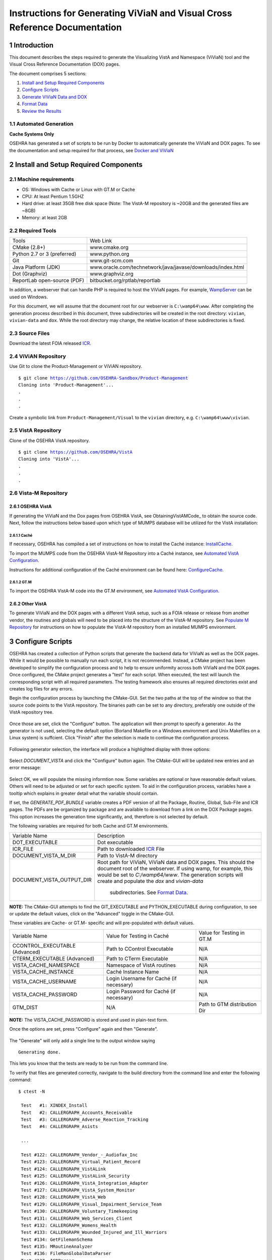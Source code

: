 ===========================================================================
Instructions for Generating ViViaN and Visual Cross Reference Documentation
===========================================================================

.. sectnum::


Introduction
-------------
This document describes the steps required to generate the Visualizing VistA
and Namespace (ViViaN) tool and the Visual Cross Reference Documentation (DOX)
pages.

The document comprises 5 sections:

1. `Install and Setup Required Components`_
2. `Configure Scripts`_
3. `Generate ViViaN Data and DOX`_
4. `Format Data`_
5. `Review the Results`_



Automated Generation
********************


**Cache Systems Only**

OSEHRA has generated a  set of scripts to be run by Docker to automatically
generate the ViViaN and DOX pages.  To see the documentation and setup required
for that process, see `Docker and ViViaN`_



Install and Setup Required Components
-------------------------------------

Machine requirements
********************

* OS: Windows with Cache or Linux with GT.M or Cache
* CPU: At least Pentium 1.5GHZ
* Hard drive: at least 35GB free disk space
  (Note: The VistA-M repository is ~20GB and the generated files are ~8GB)
* Memory: at least 2GB


Required Tools
**************

+-----------------------------+---------------------------------------------------------------+
|    Tools                    |                        Web Link                               |
+-----------------------------+---------------------------------------------------------------+
|   CMake (2.8+)              | www.cmake.org                                                 |
+-----------------------------+---------------------------------------------------------------+
| Python 2.7 or 3 (preferred) | www.python.org                                                |
+-----------------------------+---------------------------------------------------------------+
|       Git                   | www.git-scm.com                                               |
+-----------------------------+---------------------------------------------------------------+
| Java Platform (JDK)         | www.oracle.com/technetwork/java/javase/downloads/index.html   |
+-----------------------------+---------------------------------------------------------------+
|    Dot (Graphviz)           | www.graphviz.org                                              |
+-----------------------------+---------------------------------------------------------------+
| ReportLab open-source (PDF) | bitbucket.org/rptlab/reportlab                                |
+-----------------------------+---------------------------------------------------------------+

In addition, a webserver that can handle PHP is required to host the ViViaN
pages. For example, WampServer_ can be used on Windows.

For this document, we will assume that the document root for our webserver is
``C:\wamp64\www``. After completing the generation process described in this
document, three subdirectories will be created in the root directory:
``vivian``, ``vivian-data`` and ``dox``. While the root directory may change,
the relative location of these subdirectories is fixed.


Source Files
************

Download the latest FOIA released ICR_.

ViViAN Repository
*****************

Use Git to clone the Product-Management or ViViAN repository.

.. parsed-literal::

  $ git clone https://github.com/OSEHRA-Sandbox/Product-Management
  Cloning into 'Product-Management'...
  .
  .
  .

Create a symbolic link from ``Product-Management/Visual`` to the ``vivian``
directory, e.g. ``C:\wamp64\www\vivian``.

VistA Repository
****************

Clone of the OSEHRA VistA repository.

.. parsed-literal::

  $ git clone https://github.com/OSEHRA/VistA
  Cloning into 'VistA'...
  .
  .
  .

Vista-M Repository
******************

OSEHRA VistA
++++++++++++

If generating the ViViaN and the Dox pages from OSEHRA VistA, see
ObtainingVistAMCode_ to obtain the source code. Next, follow the instructions
below based upon which type of MUMPS database will be utilized for the VistA
installation:

Caché
~~~~~
If necessary, OSEHRA has compiled a set of instructions on how to install the
Caché instance: InstallCache_.

To import the MUMPS code from the OSEHRA VistA-M Repository into a Caché
instance, see `Automated VistA Configuration`_.

Instructions for additional configuration of the Caché environment can be
found here: ConfigureCache_.

GT.M
~~~~
To import the OSEHRA VistA-M code into the GT.M environment, see
`Automated VistA Configuration`_.

Other VistA
+++++++++++

To generate ViViaN and the DOX pages with a different VistA setup, such as a
FOIA release or release from another vendor, the routines and globals will need
to be placed into the structure of the VistA-M repository. See
`Populate M Repository`_ for instructions on how to populate the VistA-M
repository from an installed MUMPS environment.


Configure Scripts
-----------------

OSEHRA has created a collection of Python scripts that generate the backend
data for ViViaN as well as the DOX pages. While it would be possible to
manually run each script, it is not recommended. Instead, a CMake project has
been developed to simplify the configuration process and to help to ensure
uniformity across both ViViaN and the DOX pages. Once configured, the CMake
project generates a "test" for each script. When executed, the test will
launch the corresponding script with all required parameters. The testing
framework also ensures all required directories exist and creates log files
for any errors.

Begin the configuration process by launching the CMake-GUI. Set the two paths
at the top of the window so that the source code points to the VistA
repository. The binaries path can be set to any directory, preferably one
outside of the VistA repository tree.

.. figure:: http://code.osehra.org/content/named/SHA1/f4a9de-launchCmakeGUI.png
   :align: center
   :alt:  Initial CMake-GUI page

Once those are set, click the \"Configure\" button. The application will then
prompt to specify a generator. As the generator is not used, selecting the
default option (Borland Makefile on a Windows environment and Unix Makefiles on
a Linux system) is suffcient. Click \"Finish\" after the selection is made to
continue the configuration process.

.. figure:: http://code.osehra.org/content/named/SHA1/D76CF0-selectGenerator.png
   :align: center
   :alt:  Generator selection

Following generator selection, the interface will produce a highlighted display
with three options:

.. figure:: http://code.osehra.org/content/named/SHA1/1086c5-initialCMakeGUI.png
   :align: center
   :alt:  Result of first CMake configuration

Select `DOCUMENT_VISTA` and click the \"Configure\" button again. The CMake-GUI
will be updated new entries and an error message:

.. figure:: http://code.osehra.org/content/named/SHA1/835c6c-configureCMakeGUI.png
   :align: center
   :alt:  Result of CMake configuration after DOCUMENT_VISTA is selected

Select OK, we will populate the missing informtion now. Some variables are
optional or have reasonable default values. Others will need to be adjusted or
set for each specific system. To aid in the configuration process, variables
have a tooltip which explains in greater detail what the variable should
contain.

If set, the `GENERATE_PDF_BUNDLE` variable creates a PDF version of all the
Package, Routine, Global, Sub-File and ICR pages. The PDFs are be organized by
package and are available to download from a link on the DOX Package pages.
This option increases the generation time significantly, and, therefore is not
selected by default.

The following variables are required for both Cache and GT.M environments.

+---------------------------+---------------------------------------------------------------+
| Variable Name             |       Description                                             |
+---------------------------+---------------------------------------------------------------+
| DOT_EXECUTABLE            | Dot executable                                                |
+---------------------------+---------------------------------------------------------------+
| ICR_FILE                  | Path to downloaded ICR_ File                                  |
+---------------------------+---------------------------------------------------------------+
| DOCUMENT_VISTA_M_DIR      | Path to VistA-M directory                                     |
+---------------------------+---------------------------------------------------------------+
| DOCUMENT_VISTA_OUTPUT_DIR | Root path for ViViaN, ViViaN data and DOX pages. This should  |
|                           | the document root of the webserver. If using wamp, for        |
|                           | example, this would be set to `C:/wamp64/www`. The generation |
|                           | scripts will create and populate the `dox` and `vivian-data`  |
|                           |  subdirectories. See `Format Data`_.                          |
+---------------------------+---------------------------------------------------------------+

**NOTE:** The CMake-GUI attempts to find the GIT_EXECUTABLE and
PYTHON_EXECUTABLE during configuration, to see or update the default values,
click on the \"Advanced\" toggle in the CMake-GUI.

These variables are Cache- or GT.M- specific and will pre-populated with
default values.

+------------------------+------------------------------------+------------------------------------+
|   Variable Name        |     Value for Testing in Caché     |     Value for Testing in GT.M      |
+------------------------+------------------------------------+------------------------------------+
| CCONTROL_EXECUTABLE    |      Path to CControl Executable   |                    N/A             |
| (Advanced)             |                                    |                                    |
+------------------------+------------------------------------+------------------------------------+
| CTERM_EXECUTABLE       |      Path to CTerm Executable      |                    N/A             |
| (Advanced)             |                                    |                                    |
+------------------------+------------------------------------+------------------------------------+
| VISTA_CACHE_NAMESPACE  |      Namespace of VistA routines   |                    N/A             |
+------------------------+------------------------------------+------------------------------------+
| VISTA_CACHE_INSTANCE   |      Caché Instance Name           |                    N/A             |
+------------------------+------------------------------------+------------------------------------+
| VISTA_CACHE_USERNAME   |      Login Username for Caché      |                    N/A             |
|                        |      (if necessary)                |                                    |
+------------------------+------------------------------------+------------------------------------+
| VISTA_CACHE_PASSWORD   | Login Password for Caché           |                    N/A             |
|                        | (if necessary)                     |                                    |
+------------------------+------------------------------------+------------------------------------+
| GTM_DIST               |               N/A                  |     Path to GTM distribution Dir   |
+------------------------+------------------------------------+------------------------------------+

**NOTE:** The VISTA_CACHE_PASSWORD is stored and used in plain-text form.


Once the options are set, press \"Configure\" again and then \"Generate\".

.. figure:: http://code.osehra.org/content/named/SHA1/6ce087-generateCMakeGUI.png
   :align: center
   :alt:  Result of CMake generate


The \"Generate\" will only add a single line to the output window saying

.. parsed-literal::

   Generating done.

This lets you know that the tests are ready to be run from the command line.

To verify that files are generated correctly, navigate to the build directory
from the command line and enter the following command:

.. parsed-literal::

 $ ctest -N

  Test   #1: XINDEX_Install
  Test   #2: CALLERGRAPH_Accounts_Receivable
  Test   #3: CALLERGRAPH_Adverse_Reaction_Tracking
  Test   #4: CALLERGRAPH_Asists

  ...

  Test #122: CALLERGRAPH_Vendor_-_Audiofax_Inc
  Test #123: CALLERGRAPH_Virtual_Patient_Record
  Test #124: CALLERGRAPH_VistALink
  Test #125: CALLERGRAPH_VistALink_Security
  Test #126: CALLERGRAPH_VistA_Integration_Adapter
  Test #127: CALLERGRAPH_VistA_System_Monitor
  Test #128: CALLERGRAPH_VistA_Web
  Test #129: CALLERGRAPH_Visual_Impairment_Service_Team
  Test #130: CALLERGRAPH_Voluntary_Timekeeping
  Test #131: CALLERGRAPH_Web_Services_Client
  Test #132: CALLERGRAPH_Womens_Health
  Test #133: CALLERGRAPH_Wounded_Injured_and_Ill_Warriors
  Test #134: GetFilemanSchema
  Test #135: MRoutineAnalyzer
  Test #136: FileManGlobalDataParser
  Test #137: ICRParser
  Test #138: GenerateRepoInfo
  Test #139: GraphGenerator
  Test #140: WebPageGenerator
  Test #141: GeneratePackageDep
  Test #142: RequirementsParser
  Test #143: GenerateNameNumberDisplay

Generate ViViaN Data and DOX
----------------------------

The next step is to run the `ctest` command to execute the tests and generate
the ViViaN data and DOX output. Depending upon the machine power, it could take
several hours for all of the scripts to finish. The command to start the tests
running is the same as above, without the -N notation:

.. parsed-literal::

  $ ctest

  ...

        Start   1: XINDEX_Install
  1/143 Test   #1: XINDEX_Install ......................................................   Passed   21.83 sec
        Start   2: CALLERGRAPH_Accounts_Receivable
  2/143 Test   #2: CALLERGRAPH_Accounts_Receivable ......................................   Passed   21.83 sec
        Start   3: CALLERGRAPH_Adverse_Reaction_Tracking
  3/143 Test   #3: CALLERGRAPH_Adverse_Reaction_Tracking ................................   Passed    4.04 sec
        Start   4: CALLERGRAPH_Asists
  4/143 Test   #4: CALLERGRAPH_Asists ...................................................   Passed    3.35 sec
        Start   5: CALLERGRAPH_Authorization_Subscription
  5/143 Test   #5: CALLERGRAPH_Authorization_Subscription ...............................   Passed    0.98 sec

  ...

        Start 134: GetFilemanSchema
  134/143 Test #134: GetFilemanSchema ...................................................   Passed  736.81 sec
        Start 135: MRoutineAnalyzer
  135/143 Test #135: MRoutineAnalyzer ...................................................   Passed   59.94 sec
        Start 136: FileManGlobalDataParser
  136/143 Test #136: FileManGlobalDataParser ............................................   Passed  2962.67 sec
        Start 137: ICRParser
  137/143 Test #137: ICRParser ..........................................................   Passed   40.28 sec
      Start 138: GenerateRepoInfo
  138/143 Test #138: GenerateRepoInfo ...................................................   Passed   0.25 sec
        Start 138: GraphGenerator
  139/143 Test #139: GraphGenerator ......................................................  Passed  651.08 sec
        Start 140: WebPageGenerator
  139/140 Test #140: WebPageGenerator ...................................................   Passed  3219.08 sec

  ...

To run tests with more output printed to the console, use the verbose option:

.. parsed-literal::

  $ ctest -VV

Although tests are expected to run in order and depend on output from previous
tests, it is possible, if necessary, to run tests individually. For example, to
just run **ICRParser**:

.. parsed-literal::

  $ ctest -R ICRParser

Each test and corresponding Python script is described below.

1. The **CALLERGRAPH_** scripts are found in the ``Docs\CallerGraph``
   subdirectory of the build directory. These scripts generate XINDEX based
   cross reference output that is used by **WebPageGenerator** and
   **GeneratePackageDep**.

2. The **GetFilemanSchema** test executes the ``FilemanGlobalAttributes.py``
   script from the ``Docs\CallerGraph`` subdirectory of the build directory.
   This script generates Fileman Schema used by `WebPageGenerator` and
   **GeneratePackageDep**.

3. The **MRoutineAnalyzer** test is unique in that it does not execute a Python
   script. Instead, it downloads and executes a version of the RGI/PwC tool
   called the `M Routine Analyzer`_ which has been modified by Jason Li. This
   tool creates a JSON file containing information about the database calls
   that routines make to query FileMan for data. The output file,
   ``filemanDBCall.json``, is used by **WebPageGenerator** and
   **GeneratePackageDep**.

4. The **FileManGlobalDataParser** test runs the FileManGlobalDataParser script
   from VistA's ``Utilities/Dox/PythonScripts`` directory. The script generates
   the backend data for ViViaN as well as ``Routine-Ref.json``, which is used
   by **WebPageGenerator**.

5. The **ICRParser** test runs the ICRParser script from VistA's
   ``Utilities/Dox/PythonScripts`` directory. This script parses and converts
   the FOIA released ICR_ text file to JSON (used by DOX), HTML (used by
   ViViaN) and PDF (used by DOX package download).

6. The **GeneratePackageDep** test runs the CrossReferenceBuilder file which
   reads the Schema and Callergraph log files and generates the ``pkgdep.json``
   file which is used by ViViaN

7. The **WebPageGenerator** test runs a Python script of the same name from the
   ``Utilities/Dox/PythonScripts`` directory in the VistA repository. This
   script uses output from the previous test to generate the html DOX pages.
   This script also generates PDF package bundles that can be downloaded from
   the DOX package pages.

8. The **RequirementsParser** test runs a Python script of the same name from
   the ``Utilities/Dox/PythonScripts`` directory in the VistA repository. This
   script uses an Excel spreadsheet of "unfulfilled requirements" information
   to generate a JSON listing of information and pages summarizing the
   requirements.  These output pages are utilized by the BFF & Requirements
   page.

**NOTE:** After running tests, CTest automatically creates the
``Testing/Temporary`` subfolder in the binary directory. This folder contains
two files: ``LastTest.log`` (test output) and ``LastTestsFailed.log`` (list of
failed tests).

Format Data
-----------

After the generation scripts have been run successfully, a series of file
manipulation steps are necessary to get all of the generated files into the
correct locations. All of these changes are made in the Visual directory of the
Product-Management (ViViaN) repository.

1. Update ``PackageCategories.json``, ``Packages.csv``,
   ``scripts/PackageDes.json`` if needed.
2. [Optional] Run ``check_him_data.py`` to update ``himData.json``.


Source Code Highlighting
************************

To enable the color highlighting of the M routine source page copy the
``code_pretty_scripts`` directory from the ``VistA/Utilities/Dox/Web`` folder
into the `dox` directory.  The folder contains code taken from the
`google_code_prettify`_ repository which is released under the Apache 2.0
license.


ViViaN Setup Script
*******************

Finally, execute the setup script from the ViViaN scripts
(``Product-Management/Visual/scripts``) directory: ``python setup.py`` to
generate other JSON and csv files.

The setup script has two optional arguments, ``files_dir`` and ``dox_dir``.

We could use the following command:

.. parsed-literal::

  $ python setup.py --files_dir=/c/wamp64/www/vivian-data --dox_dir=/c/wamp64/www/dox

  *** Updated C:\wamp64\www\vivian-data/menu_autocomplete.json
  *** Updated C:\wamp64\www\vivian-data/protocol_menu_autocomplete.json
  *** Updated C:\wamp64\www\vivian-data/option_autocomplete.json
  *** Updated C:\wamp64\www\vivian-data/protocol_option_autocomplete.json
  *** Updated C:\wamp64\www\vivian-data/PackageInterface.csv
  *** Updated C:\wamp64\www\vivian-data/packages.json
  *** Updated C:\wamp64\www\vivian-data/packages_autocomplete.json
  *** Updated C:\wamp64\www\vivian-data/install_autocomplete.json
  *** Updated C:\wamp64\www\vivian-data/bff.json
  *** Copied C:\wamp64\www\vivian-data/himData.json
  *** Created directory 'mapping' for ViViaN web pages


Review the Results
------------------

To review ViViaN, open the ``localhost/vivian`` file from your favorite
web browser. Likewise, to review the DOX pages, open the ``localhost/dox``
file from your favorite web browser.


.. _WampServer: http://www.wampserver.com/en/
.. _ICR: http://foia-vista.osehra.org/VistA_Integration_Agreement
.. _`Populate M Repository`: ./populateMRepo.rst
.. _`Docker and ViViaN`: ./generateDockerViViaNAndDox.rst
.. _InstallCache: InstallCache.rst
.. _ConfigureCache: ConfigureCache.rst
.. _`Automated VistA Configuration`: AutomatedVistAConfiguration.rst
.. _`M Routine Analyzer`: https://github.com/jasonli2000/rgivistatools/tree/fileman_json
.. _`google_code_prettify`: https://github.com/google/code-prettify
.. _xlrd: https://pypi.python.org/pypi/xlrd
